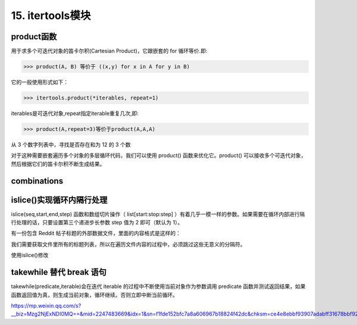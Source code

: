 =========================
15. itertools模块
=========================

product函数
===================

用于求多个可迭代对象的笛卡尔积(Cartesian Product)，它跟嵌套的 for 循环等价.即: 

>>> product(A, B) 等价于 ((x,y) for x in A for y in B)

它的一般使用形式如下：

>>> itertools.product(*iterables, repeat=1)

iterables是可迭代对象,repeat指定iterable重复几次,即:

>>> product(A,repeat=3)等价于product(A,A,A)

从 3 个数字列表中，寻找是否存在和为 12 的 3 个数

.. code-block:: python
    :linenos:

    def find_twelve(num_list1, num_list2, num_list3):
    """
    从 3 个数字列表中，寻找是否存在和为 12 的 3 个数
    """
    for num1 in num1_list1:
        for num2 in num_list2:
            for num3 in num_list3:
                if num1+ num2 + num3 == 12:
                    return num1, num2,num3 

对于这种需要嵌套遍历多个对象的多层循环代码，我们可以使用 product() 函数来优化它。product() 可以接收多个可迭代对象，然后根据它们的笛卡尔积不断生成结果。

.. code-block:: python
    :linenos:

    from itertools import product

    def find_tweleve_v2(num_list1, num_list2, num_list3):
        for num1, num2, num3 in product(num1_list1, num_list2, num_list3):
            if num1 + num2 + num3 == 12:
                return num1, num2, num3
               

combinations
======================

.. code-block:: python
    :linenos:

    from itertools import combinations
    teams = ["Packers", "49ers", "Ravens", "Patriots"]
    for game in combinations(teams, 2):
        print game

    >>> ( Packers ,  49ers )
    >>> ( Packers ,  Ravens )
    >>> ( Packers ,  Patriots )
    >>> ( 49ers ,  Ravens )
    >>> ( 49ers ,  Patriots )
    >>> ( Ravens ,  Patriots )


islice()实现循环内隔行处理
========================================

islice(seq,start,end,step) 函数和数组切片操作（ list[start:stop:step] ）有着几乎一模一样的参数。如果需要在循环内部进行隔行处理的话，只要设置第三个递进步长参数 step 值为 2 即可（默认为 1）。

有一份包含 Reddit 帖子标题的外部数据文件，里面的内容格式是这样的：

.. code-block:: text
    :linenos:

    python-guide: Python best practices guidebook, written for humans.
    ---
    Python 2 Death Clock
    ---
    Run any Python Script with an Alexa Voice Command
    ---
    <... ...>

我们需要获取文件里所有的标题列表，所以在遍历文件内容的过程中，必须跳过这些无意义的分隔符。

.. code-block:: python
    :linenos:

    def parse_titles(filename):
        """
        
        """
        with open(filename, 'r') as fp:
            for i, line in enumerate(fp):
                if i%2 == 0:
                    yield line.strip()
    
使用islice()修改

.. code-block:: python
    :linenos:

    from itertools import islice

    def parse_titles_v2(filename):
        with open(filename, 'r') as fp:
            for line in islice(fp, 0 None, 2):
                yield line.strip()

takewhile  替代 break 语句
=============================

takewhile(predicate,iterable)会在迭代 iterable 的过程中不断使用当前对象作为参数调用 predicate 函数并测试返回结果，如果函数返回值为真，则生成当前对象，循环继续。否则立即中断当前循环。


.. code-block:: python
    :linenos:

    from itertools import takewhile

    for user in takewhile(is_qualified ,users):
        pass



https://mp.weixin.qq.com/s?__biz=Mzg2NjExNDI0MQ==&mid=2247483669&idx=1&sn=f1fde152bfc7a8a606967b18824f42dc&chksm=ce4e8ebbf93907adabff31678bbf92d3a47c4708cd6b1a232dc74064005a6118b775867fc008&scene=21#wechat_redirect